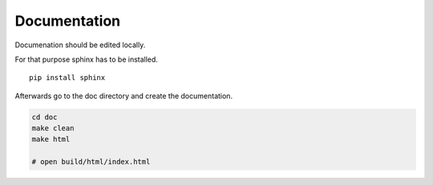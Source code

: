 Documentation
=============

Documenation should be edited locally.

For that purpose sphinx has to be installed.

::

    pip install sphinx

Afterwards go to the doc directory and create the documentation.

.. code-block:: bash

   cd doc
   make clean
   make html

   # open build/html/index.html
